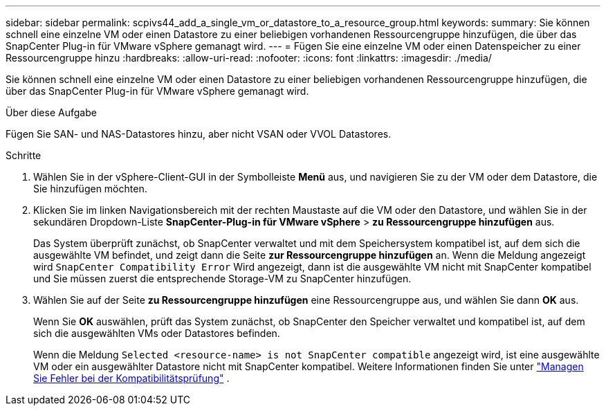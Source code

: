 ---
sidebar: sidebar 
permalink: scpivs44_add_a_single_vm_or_datastore_to_a_resource_group.html 
keywords:  
summary: Sie können schnell eine einzelne VM oder einen Datastore zu einer beliebigen vorhandenen Ressourcengruppe hinzufügen, die über das SnapCenter Plug-in für VMware vSphere gemanagt wird. 
---
= Fügen Sie eine einzelne VM oder einen Datenspeicher zu einer Ressourcengruppe hinzu
:hardbreaks:
:allow-uri-read: 
:nofooter: 
:icons: font
:linkattrs: 
:imagesdir: ./media/


[role="lead"]
Sie können schnell eine einzelne VM oder einen Datastore zu einer beliebigen vorhandenen Ressourcengruppe hinzufügen, die über das SnapCenter Plug-in für VMware vSphere gemanagt wird.

.Über diese Aufgabe
Fügen Sie SAN- und NAS-Datastores hinzu, aber nicht VSAN oder VVOL Datastores.

.Schritte
. Wählen Sie in der vSphere-Client-GUI in der Symbolleiste *Menü* aus, und navigieren Sie zu der VM oder dem Datastore, die Sie hinzufügen möchten.
. Klicken Sie im linken Navigationsbereich mit der rechten Maustaste auf die VM oder den Datastore, und wählen Sie in der sekundären Dropdown-Liste *SnapCenter-Plug-in für VMware vSphere* > *zu Ressourcengruppe hinzufügen* aus.
+
Das System überprüft zunächst, ob SnapCenter verwaltet und mit dem Speichersystem kompatibel ist, auf dem sich die ausgewählte VM befindet, und zeigt dann die Seite *zur Ressourcengruppe hinzufügen* an. Wenn die Meldung angezeigt wird `SnapCenter Compatibility Error` Wird angezeigt, dann ist die ausgewählte VM nicht mit SnapCenter kompatibel und Sie müssen zuerst die entsprechende Storage-VM zu SnapCenter hinzufügen.

. Wählen Sie auf der Seite *zu Ressourcengruppe hinzufügen* eine Ressourcengruppe aus, und wählen Sie dann *OK* aus.
+
Wenn Sie *OK* auswählen, prüft das System zunächst, ob SnapCenter den Speicher verwaltet und kompatibel ist, auf dem sich die ausgewählten VMs oder Datastores befinden.

+
Wenn die Meldung `Selected <resource-name> is not SnapCenter compatible` angezeigt wird, ist eine ausgewählte VM oder ein ausgewählter Datastore nicht mit SnapCenter kompatibel. Weitere Informationen finden Sie unter link:scpivs44_create_resource_groups_for_vms_and_datastores.html#manage-compatibility-check-failures["Managen Sie Fehler bei der Kompatibilitätsprüfung"] .


